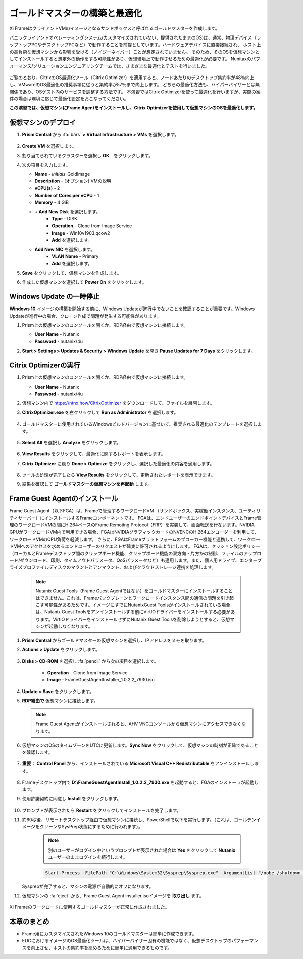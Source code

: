 .. _framegoldimage:

------------------------------------
ゴールドマスターの構築と最適化
------------------------------------

Xi FrameはクライアントVMのイメージとなるサンドボックスと呼ばれるゴールドマスターを作成します。

バニラクライアントオペレーティングシステム(カスタマイズされていない、提供されたままのOS)は、通常、物理デバイス（ラップトップPCやデスクトップPCなど）で動作することを前提としています。ハードウェアデバイスに直接接続され、
ホスト上の高負荷な仮想マシンから影響を受ける（ノイジーネイバー）ことが想定されていません。
そのため、そのOSを仮想マシンとしてインストールすると想定外の動作をする可能性があり、仮想環境上で動作させるための最適化が必要です。
Nunitaxのパフォーマンス/ソリューションエンジニアリングチームでは、さまざまな最適化とテストを行いました。

.. figure:: images/19.png

ご覧のとおり、CitrixのOS最適化ツール（Citrix Optimizer）を適用すると、ノードあたりのデスクトップ集約率が48％向上し、VMwareのOS最適化の推奨事項に従うと集約率が57％まで向上します。
どちらの最適化方法も、ハイパーバイザーとは無関係であり、OSゲスト内のサービスを調整する方法です。
本演習ではCitrix Optimizerを使って最適化を行いますが、実際の案件の場合は環境に応じて最適化設定をおこなってください。

**この演習では、仮想マシンにFrame Agentをインストールし、Citrix Optimizerを使用して仮想マシンのOSを最適化します。**

仮想マシンのデプロイ
++++++++++++++

#. **Prism Central** から :fa:`bars` **> Virtual Infrastructure > VMs** を選択します。

   .. figure:: images/1.png

#. **Create VM** を選択します。

#. 割り当てられているクラスターを選択し **OK**　をクリックします。

#. 次の項目を入力します。

   - **Name** - *Initials*\ -GoldImage
   - **Description** - (オプション) VMの説明
   - **vCPU(s)** - 2
   - **Number of Cores per vCPU** - 1
   - **Memory** - 4 GiB

   - **+ Add New Disk** を選択します。
       - **Type** - DISK
       - **Operation** - Clone from Image Service
       - **Image** - Win10v1903.qcow2
       - **Add** を選択します。

   - **Add New NIC** を選択します。
       - **VLAN Name** - Primary
       - **Add** を選択します。

#. **Save** をクリックして、仮想マシンを作成します。

#. 作成した仮想マシンを選択して **Power On** をクリックします。

.. _FramePausingUpdates:

Windows Update の一時停止
++++++++++++++++++++++++

**Windows 10** イメージの構築を開始する前に、Windows Updateが進行中でないことを確認することが重要です。Windows Updateが進行中の場合、クローン作成で問題が発生する可能性があります。

#. Prism上の仮想マシンのコンソールを開くか、RDP経由で仮想マシンに接続します。

   - **User Name** - Nutanix
   - **Password** - nutanix/4u

#. **Start > Settings > Updates & Security > Windows Update** を開き **Pause Updates for 7 Days** をクリックします。

   .. figure:: images/24.png

Citrix Optimizerの実行
++++++++++++++++++++++++

#. Prism上の仮想マシンのコンソールを開くか、RDP経由で仮想マシンに接続します。

   - **User Name** - Nutanix
   - **Password** - nutanix/4u

#. 仮想マシン内で  https://ntnx.how/CitrixOptimizer  をダウンロードして、ファイルを展開します。

#. **CitrixOptimizer.exe** を右クリックして **Run as Administrator** を選択します。

   .. figure:: images/12.png

#. ゴールドマスターに使用されているWindowsビルドバージョンに基づいて、推奨される最適化のテンプレートを選択します。

   .. figure:: images/13.png

#. **Select All** を選択し **Analyze** をクリックします。

   .. figure:: images/14.png

#. **View Results** をクリックして、最適化に関するレポートを表示します。

#. **Citrix Optimizer** に戻り **Done > Optimize** をクリックし、選択した最適化の内容を適用します。

   .. figure:: images/15.png

#. ツールの処理が完了したら **View Results** をクリックして、更新されたレポートを表示できます。

#. 結果を確認して **ゴールドマスターの仮想マシンを再起動** します。

..   Running VMware OS Optimization Tool
      +++++++++++++++++++++++++++++++++++

      #. Within the VM console, download https://ntnx.how/VMwareOSOptimizationTool and extract to a directory.

      #. Right-click **VMwareOSOptimizationTool.exe** and select **Run as Administrator**.

      #. Click the **Select All** checkbox. Scroll down to **Cleanup Jobs** and un-select the 4 available optimizations. Click **Analyze**.

         .. figure:: images/16.png

         .. note::

            The Cleanup Jobs are excluded from this exercise as they can be time consuming to apply.

      #. Note the outstanding optimizations not applied in the **Analysis Summary** pane.

         .. figure:: images/17.png

      #. Click **Optimize** to apply the remaining optimizations.

         .. figure:: images/18.png

      #. Review the results and then **restart your Gold Image VM**.

Frame Guest Agentのインストール
++++++++++++++++++++++++++++++++
Frame Guest Agent（以下FGA）は、Frameで管理するワークロードVM
（サンドボックス、実稼働インスタンス、ユーティリティサーバー）にインストールするFrameコンポーネントです。
FGAは、エンドユーザーのエンドポイントデバイスとFrame管理のワークロードVMの間にH.264ベースのFrame Remoting Protocol（FRP）を実装して、画面転送を行ないます。NVIDIA GPUがワークロードVM内で利用できる場合、FGAはNVIDIAグラフィックカードのNVENCのH.264エンコーダーを利用して、ワークロードVMのCPU負荷を軽減します。
さらに、FGAはFrameプラットフォームのブローカー機能と連携して、ワークロードVMへのアクセスを求めるエンドユーザーのリクエストが確実に許可されるようにします。
FGAは、セッション設定ポリシー（ローカルとFrameデスクトップ間のクリップボード機能、クリップボード機能の双方向・片方かの制御、ファイルのアップロード/ダウンロード、印刷、タイムアウトパラメータ、QoSパラメータなど）も適用します。また、個人用ドライブ、エンタープライズプロファイルディスクのマウントとアンマウント、およびクラウドストレージ連携を処理します。

   .. note::

      Nutanix Guest Tools（Frame Guest Agentではない）をゴールドマスターにインストールすることはできません。これは、Frameバックプレーンとワークロードインスタンス間の通信の問題を引き起こす可能性があるためです。イメージにすでにNutanixGuest Toolsがインストールされている場合は、Nutanix Guest Toolsをアンインストールする前にVirtIOドライバーをインストールする必要があります。VirtIOドライバーをインストールせずにNutanix Guest Toolsを削除しようとすると、仮想マシンが起動しなくなります。

#. **Prism Central** からゴールドマスターの仮想マシンを選択し、IPアドレスをメモを取ります。

#. **Actions > Update** をクリックします。

   .. figure:: images/2.png

#. **Disks > CD-ROM** を選択し :fa:`pencil` から次の項目を選択します。

    - **Operation** - Clone from Image Service
    - **Image** - FrameGuestAgentInstaller_1.0.2.2_7930.iso

#. **Update > Save** をクリックします。

#. **RDP経由で** 仮想マシンに接続します。　

   .. note::

      Frame Guest Agentがインストールされると、AHV VNCコンソールから仮想マシンにアクセスできなくなります。

#. 仮想マシンのOSのタイムゾーンをUTCに更新します。**Sync Now** をクリックして、仮想マシンの時刻が正確であることを確認します。

   .. figure:: images/20.png

#. **重要：** **Control Panel** から、インストールされている **Microsoft Visual C++ Redistributable** をアンインストールします。

   .. figure:: images/22.png

#. Frameデスクトップ内で **D:\\FrameGuestAgentInstall_1.0.2.2_7930.exe** を起動すると、FGAのインストーラが起動します。

#. 使用許諾契約に同意し **Install** をクリックします。

   .. figure:: images/21.png

#. プロンプトが表示されたら **Restart** をクリックしてインストールを完了します。

#. 約60秒後、リモートデスクトップ経由で仮想マシンに接続し、PowerShellで以下を実行します。（これは、ゴールデンイメージをクリーンなSysPrep状態にするために行われます）。

    .. note::

       別のユーザーがログイン中というプロンプトが表示された場合は **Yes** をクリックして **Nutanix** ユーザーのままログインを続行します。

    .. code-block:: PowerShell

      Start-Process -FilePath "C:\Windows\System32\Sysprep\Sysprep.exe" -ArgumentList "/oobe /shutdown /generalize /unattend:C:\ProgramData\Frame\Sysprep\Unattend.xml" -Wait -NoNewWindow

   Sysprepが完了すると、マシンの電源が自動的にオフになります。

#. 仮想マシンの :fa:`eject` から、Frame Guest Agent installer.isoイメージを **取り出し** ます。

   .. figure:: images/23.png

Xi Frameのワークロードに使用するゴールドマスターが正常に作成されました。

本章のまとめ
+++++++++

- Frame用にカスタマイズされたWindows 10のゴールドマスターは簡単に作成できます。

- EUCにおけるイメージのOS最適化ツールは、ハイパーバイザー固有の機能ではなく、仮想デスクトップのパフォーマンスを向上させ、ホストの集約率を高めるために簡単に適用できるものです。
